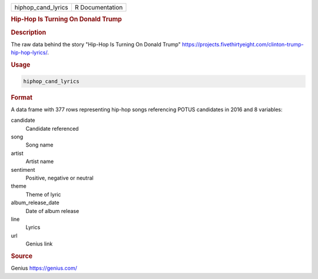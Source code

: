 .. container::

   .. container::

      ================== ===============
      hiphop_cand_lyrics R Documentation
      ================== ===============

      .. rubric:: Hip-Hop Is Turning On Donald Trump
         :name: hip-hop-is-turning-on-donald-trump

      .. rubric:: Description
         :name: description

      The raw data behind the story "Hip-Hop Is Turning On Donald Trump"
      https://projects.fivethirtyeight.com/clinton-trump-hip-hop-lyrics/.

      .. rubric:: Usage
         :name: usage

      .. code:: R

         hiphop_cand_lyrics

      .. rubric:: Format
         :name: format

      A data frame with 377 rows representing hip-hop songs referencing
      POTUS candidates in 2016 and 8 variables:

      candidate
         Candidate referenced

      song
         Song name

      artist
         Artist name

      sentiment
         Positive, negative or neutral

      theme
         Theme of lyric

      album_release_date
         Date of album release

      line
         Lyrics

      url
         Genius link

      .. rubric:: Source
         :name: source

      Genius https://genius.com/
